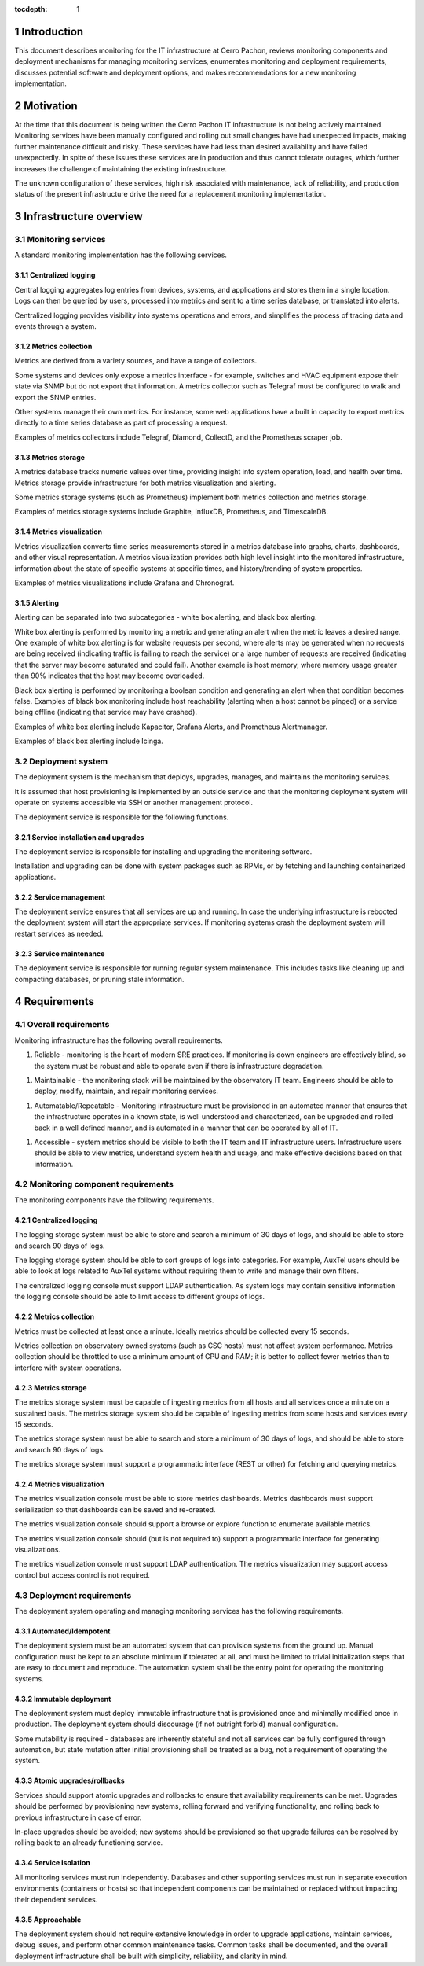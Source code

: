:tocdepth: 1

.. Please do not modify tocdepth; will be fixed when a new Sphinx theme is shipped.

.. sectnum::

Introduction
============

This document describes monitoring for the IT infrastructure at Cerro Pachon,
reviews monitoring components and deployment mechanisms for managing monitoring
services, enumerates monitoring and deployment requirements, discusses
potential software and deployment options, and makes recommendations for a new
monitoring implementation.

Motivation
==========

At the time that this document is being written the Cerro Pachon IT
infrastructure is not being actively maintained. Monitoring services have been
manually configured and rolling out small changes have had unexpected impacts,
making further maintenance difficult and risky. These services have had less
than desired availability and have failed unexpectedly. In spite of these
issues these services are in production and thus cannot tolerate outages, which
further increases the challenge of maintaining the existing infrastructure.

The unknown configuration of these services, high risk associated with
maintenance, lack of reliability, and production status of the present
infrastructure drive the need for a replacement monitoring implementation.

Infrastructure overview
=======================

Monitoring services
-------------------

A standard monitoring implementation has the following services.

Centralized logging
^^^^^^^^^^^^^^^^^^^

Central logging aggregates log entries from devices, systems, and applications
and stores them in a single location. Logs can then be queried by users,
processed into metrics and sent to a time series database, or translated into
alerts.

Centralized logging provides visibility into systems operations and errors, and
simplifies the process of tracing data and events through a system.

Metrics collection
^^^^^^^^^^^^^^^^^^

Metrics are derived from a variety sources, and have a range of collectors.

Some systems and devices only expose a metrics interface - for example,
switches and HVAC equipment expose their state via SNMP but do not export that
information. A metrics collector such as Telegraf must be configured to walk
and export the SNMP entries.

Other systems manage their own metrics. For instance, some web applications
have a built in capacity to export metrics directly to a time series database
as part of processing a request.

Examples of metrics collectors include Telegraf, Diamond, CollectD, and the
Prometheus scraper job.

Metrics storage
^^^^^^^^^^^^^^^

A metrics database tracks numeric values over time, providing insight into
system operation, load, and health over time. Metrics storage provide
infrastructure for both metrics visualization and alerting.

Some metrics storage systems (such as Prometheus) implement both metrics
collection and metrics storage.

Examples of metrics storage systems include Graphite, InfluxDB, Prometheus, and
TimescaleDB.

Metrics visualization
^^^^^^^^^^^^^^^^^^^^^

Metrics visualization converts time series measurements stored in a metrics
database into graphs, charts, dashboards, and other visual representation. A
metrics visualization provides both high level insight into the monitored
infrastructure, information about the state of specific systems at specific
times, and history/trending of system properties.

Examples of metrics visualizations include Grafana and Chronograf.

Alerting
^^^^^^^^

Alerting can be separated into two subcategories - white box alerting, and
black box alerting.

White box alerting is performed by monitoring a metric and generating an alert
when the metric leaves a desired range. One example of white box alerting is
for website requests per second, where alerts may be generated when no requests
are being received (indicating traffic is failing to reach the service) or a
large number of requests are received (indicating that the server may become
saturated and could fail). Another example is host memory, where memory usage
greater than 90% indicates that the host may become overloaded.

Black box alerting is performed by monitoring a boolean condition and
generating an alert when that condition becomes false. Examples of black box
monitoring include host reachability (alerting when a host cannot be pinged) or
a service being offline (indicating that service may have crashed).

Examples of white box alerting include Kapacitor, Grafana Alerts, and
Prometheus Alertmanager.

Examples of black box alerting include Icinga.

Deployment system
-----------------

The deployment system is the mechanism that deploys, upgrades, manages, and
maintains the monitoring services.

It is assumed that host provisioning is implemented by an outside service and
that the monitoring deployment system will operate on systems accessible via
SSH or another management protocol.

The deployment service is responsible for the following functions.

Service installation and upgrades
^^^^^^^^^^^^^^^^^^^^^^^^^^^^^^^

The deployment service is responsible for installing and upgrading the
monitoring software.

Installation and upgrading can be done with system packages such as RPMs, or by
fetching and launching containerized applications.

Service management
^^^^^^^^^^^^^^^^^^

The deployment service ensures that all services are up and running. In case
the underlying infrastructure is rebooted the deployment system will start the
appropriate services. If monitoring systems crash the deployment system will
restart services as needed.

Service maintenance
^^^^^^^^^^^^^^^^^^^

The deployment service is responsible for running regular system maintenance.
This includes tasks like cleaning up and compacting databases, or pruning stale
information.

Requirements
============

Overall requirements
--------------------

Monitoring infrastructure has the following overall requirements.

1. Reliable - monitoring is the heart of modern SRE practices. If monitoring
   is down engineers are effectively blind, so the system must be robust and
   able to operate even if there is infrastructure degradation.

1. Maintainable - the monitoring stack will be maintained by the observatory
   IT team. Engineers should be able to deploy, modify, maintain, and repair
   monitoring services.

1. Automatable/Repeatable - Monitoring infrastructure must be provisioned in an
   automated manner that ensures that the infrastructure operates in a known
   state, is well understood and characterized, can be upgraded and rolled back
   in a well defined manner, and is automated in a manner that can be operated
   by all of IT.

1. Accessible - system metrics should be visible to both the IT team and IT
   infrastructure users. Infrastructure users should be able to view metrics,
   understand system health and usage, and make effective decisions based on
   that information.

Monitoring component requirements
---------------------------------

The monitoring components have the following requirements.

Centralized logging
^^^^^^^^^^^^^^^^^^^

The logging storage system must be able to store and search a minimum of 30
days of logs, and should be able to store and search 90 days of logs.

The logging storage system should be able to sort groups of logs into
categories. For example, AuxTel users should be able to look at logs related to
AuxTel systems without requiring them to write and manage their own filters.

The centralized logging console must support LDAP authentication. As system
logs may contain sensitive information the logging console should be able to
limit access to different groups of logs.

Metrics collection
^^^^^^^^^^^^^^^^^^

Metrics must be collected at least once a minute. Ideally metrics should be
collected every 15 seconds.

Metrics collection on observatory owned systems (such as CSC hosts) must not
affect system performance. Metrics collection should be throttled to use a
minimum amount of CPU and RAM; it is better to collect fewer metrics than to
interfere with system operations.

Metrics storage
^^^^^^^^^^^^^^^

The metrics storage system must be capable of ingesting metrics from all hosts
and all services once a minute on a sustained basis. The metrics storage system
should be capable of ingesting metrics from some hosts and services every 15
seconds.

The metrics storage system must be able to search and store a minimum of 30
days of logs, and should be able to store and search 90 days of logs.

The metrics storage system must support a programmatic interface (REST or
other) for fetching and querying metrics.

Metrics visualization
^^^^^^^^^^^^^^^^^^^^^

The metrics visualization console must be able to store metrics dashboards.
Metrics dashboards must support serialization so that dashboards can be saved
and re-created.

The metrics visualization console should support a browse or explore function
to enumerate available metrics.

The metrics visualization console should (but is not required to) support a
programmatic interface for generating visualizations.

The metrics visualization console must support LDAP authentication. The metrics
visualization may support access control but access control is not required.

Deployment requirements
-----------------------

The deployment system operating and managing monitoring services has the
following requirements.

Automated/Idempotent
^^^^^^^^^^^^^^^^^^^^

The deployment system must be an automated system that can provision systems
from the ground up. Manual configuration must be kept to an absolute minimum if
tolerated at all, and must be limited to trivial initialization steps that are
easy to document and reproduce. The automation system shall be the entry point
for operating the monitoring systems.

Immutable deployment
^^^^^^^^^^^^^^^^^^^^

The deployment system must deploy immutable infrastructure that is
provisioned once and minimally modified once in production. The deployment
system should discourage (if not outright forbid) manual configuration.

Some mutability is required - databases are inherently stateful and not all
services can be fully configured through automation, but state mutation after
initial provisioning shall be treated as a bug, not a requirement of operating
the system.

Atomic upgrades/rollbacks
^^^^^^^^^^^^^^^^^^^^^^^^^

Services should support atomic upgrades and rollbacks to ensure that
availability requirements can be met. Upgrades should be performed by
provisioning new systems, rolling forward and verifying functionality, and
rolling back to previous infrastructure in case of error.

In-place upgrades should be avoided; new systems should be provisioned so that
upgrade failures can be resolved by rolling back to an already functioning
service.

Service isolation
^^^^^^^^^^^^^^^^^

All monitoring services must run independently. Databases and other supporting
services must run in separate execution environments (containers or hosts) so
that independent components can be maintained or replaced without impacting
their dependent services.

Approachable
^^^^^^^^^^^^

The deployment system should not require extensive knowledge in order to
upgrade applications, maintain services, debug issues, and perform other common
maintenance tasks. Common tasks shall be documented, and the overall deployment
infrastructure shall be built with simplicity, reliability, and clarity in mind.
